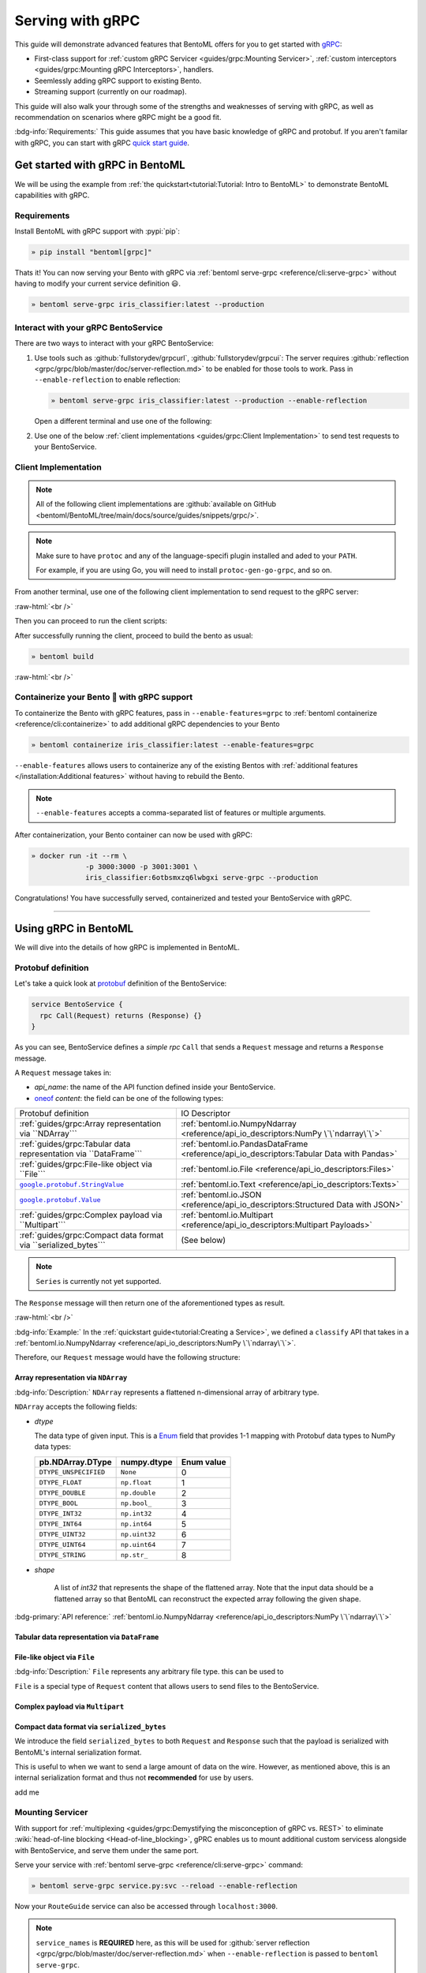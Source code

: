=================
Serving with gRPC
=================

This guide will demonstrate advanced features that BentoML offers for you to get started
with `gRPC <https://grpc.io/>`_:

- First-class support for :ref:`custom gRPC Servicer <guides/grpc:Mounting Servicer>`, :ref:`custom interceptors <guides/grpc:Mounting gRPC Interceptors>`, handlers.
- Seemlessly adding gRPC support to existing Bento.
- Streaming support (currently on our roadmap).

This guide will also walk your through some of the strengths and weaknesses of serving with gRPC, as well as
recommendation on scenarios where gRPC might be a good fit.

:bdg-info:`Requirements:` This guide assumes that you have basic knowledge of gRPC and protobuf. If you aren't
familar with gRPC, you can start with gRPC `quick start guide <https://grpc.io/docs/languages/python/quickstart/>`_.

.. seealso::

   For quick introduction to serving with gRPC, see :ref:`Intro to BentoML <tutorial:Tutorial: Intro to BentoML>`

Get started with gRPC in BentoML
--------------------------------

We will be using the example from :ref:`the quickstart<tutorial:Tutorial: Intro to BentoML>` to
demonstrate BentoML capabilities with gRPC.

Requirements
~~~~~~~~~~~~

Install BentoML with gRPC support with :pypi:`pip`:

.. code-block:: bash

   » pip install "bentoml[grpc]"

Thats it! You can now serving your Bento with gRPC via :ref:`bentoml serve-grpc <reference/cli:serve-grpc>` without having to modify your current service definition 😃.

.. code-block:: bash

   » bentoml serve-grpc iris_classifier:latest --production

Interact with your gRPC BentoService
~~~~~~~~~~~~~~~~~~~~~~~~~~~~~~~~~~~~

There are two ways to interact with your gRPC BentoService:

1. Use tools such as :github:`fullstorydev/grpcurl`, :github:`fullstorydev/grpcui`: 
   The server requires :github:`reflection <grpc/grpc/blob/master/doc/server-reflection.md>` to be enabled for those tools to work.
   Pass in ``--enable-reflection`` to enable reflection:

   .. code-block:: bash

      » bentoml serve-grpc iris_classifier:latest --production --enable-reflection

   Open a different terminal and use one of the following:

   .. tab-set::

      .. tab-item:: gRPCurl

         We will use :github:`fullstorydev/grpcurl` to send a CURL-like request to the gRPC BentoServer.

         Note that we will use `docker <https://docs.docker.com/get-docker/>`_ to run the ``grpcurl`` command.

         .. tab-set::

            .. tab-item:: MacOS/Windows
               :sync: macwin

               .. code-block:: bash

                  » docker run -i --rm \
                               fullstorydev/grpcurl -d @ -plaintext host.docker.internal:3000 \
                               bentoml.grpc.v1alpha1.BentoService/Call <<EOT
                  {
                     "apiName": "classify",
                     "ndarray": {
                        "shape": [1, 4],
                        "floatValues": [5.9, 3, 5.1, 1.8]
                     }
                  }
                  EOT

            .. tab-item:: Linux
               :sync: Linux

               .. code-block:: bash

                  » docker run -i --rm \
                               --network=host \
                               fullstorydev/grpcurl -d @ -plaintext 0.0.0.0:3000 \
                               bentoml.grpc.v1alpha1.BentoService/Call <<EOT
                  {
                     "apiName": "classify",
                     "ndarray": {
                        "shape": [1, 4],
                        "floatValues": [5.9, 3, 5.1, 1.8]
                     }
                  }
                  EOT

      .. tab-item:: gRPCUI

         We will use :github:`fullstorydev/grpcui` to send request from a web browser.

         Note that we will use `docker <https://docs.docker.com/get-docker/>`_ to run the ``grpcui`` command.

         .. tab-set::

            .. tab-item:: MacOS/Windows
               :sync: macwin

               .. code-block:: bash

                  » docker run --init --rm \
                               -p 8080:8080 fullstorydev/grpcui -plaintext host.docker.internal:3000

            .. tab-item:: Linux
               :sync: Linux

               .. code-block:: bash

                  » docker run --init --rm \
                               -p 8080:8080 \
                               --network=host fullstorydev/grpcui -plaintext 0.0.0.0:3000

         Proceed to http://127.0.0.1:8080 in your browser and send test request from the web UI.

2. Use one of the below :ref:`client implementations <guides/grpc:Client Implementation>` to send test requests to your BentoService.

.. _workspace: https://bazel.build/concepts/build-ref

.. |workspace| replace:: ``WORKSPACE``

.. _build: https://bazel.build/concepts/build-files

.. |build| replace:: ``BUILD``

Client Implementation
~~~~~~~~~~~~~~~~~~~~~

.. note::

   All of the following client implementations are :github:`available on GitHub <bentoml/BentoML/tree/main/docs/source/guides/snippets/grpc/>`.

.. note::

   Make sure to have ``protoc`` and any of the language-specifi plugin installed and
   aded to your ``PATH``.

   For example, if you are using Go, you will need to install ``protoc-gen-go-grpc``,
   and so on.

From another terminal, use one of the following client implementation to send request to the
gRPC server:

.. tab-set::

   .. tab-item:: Python
      :sync: python

      We will create our Python client in the directory ``~/workspace/iris_python_client/``:

      .. code-block:: bash

         » mkdir -p ~/workspace/iris_python_client
         » cd ~/workspace/iris_python_client

      Now, create a file named ``client.py`` in the ``~/workspace/iris_python_client`` directory with the following content:

      .. literalinclude:: ./snippets/grpc/python/client.py
         :language: python
         :caption: `client.py`

   .. tab-item:: Go
      :sync: golang

      :bdg-info:`Requirements:` Make sure to install the `prerequisites <https://grpc.io/docs/languages/go/quickstart/#prerequisites>`_ before using Go.

      We will create our Golang client in the directory ``~/workspace/iris_go_client/``:

      .. code-block:: bash

         » mkdir -p ~/workspace/iris_go_client
         » cd ~/workspace/iris_go_client
         » go mod init iris_go_client && go mod tidy

      Add the following lines to ``~/workspace/iris_go_client/go.mod``:

      .. code-block:: go

         require github.com/bentoml/bentoml/grpc/v1alpha1 v0.0.0-unpublished

         replace github.com/bentoml/bentoml/grpc/v1alpha1 v0.0.0-unpublished => ./github.com/bentoml/bentoml/grpc/v1alpha1

      This is to make sure Go will know where to import our generated gRPC stubs from
      the incoming steps. (since we don't host the generate gRPC stubs on `pkg.go.dev` 😄)

      .. include:: ./snippets/grpc/docs/additional_setup.rst

      Given the your ``client.go`` will be saved under ``~/workspace/iris_go_client/client.go``, use the
      following ``protoc`` command to generate the gRPC Go stubs:

      .. code-block:: bash

         » protoc -I. -I thirdparty/protobuf/src  \
                  --go_out=. --go_opt=paths=import \
                  --go-grpc_out=. --go-grpc_opt=paths=import \
                  bentoml/grpc/v1alpha1/service.proto

      The following command is a hack to make the generated Go code importable:

      .. code-block:: bash

         » pushd github.com/bentoml/bentoml/grpc/v1alpha1
         » go mod init v1alpha1 && go mod tidy
         » popd

      Now, create a file named ``client.go`` in the ``~/workspace/iris_go_client`` directory with the following content:

      .. literalinclude:: ./snippets/grpc/go/client.go
         :language: go
         :caption: `client.go`

   .. tab-item:: C++
      :sync: cpp

      :bdg-info:`Requirements:` Make sure follow the `instructions <https://grpc.io/docs/languages/cpp/quickstart/#install-grpc>`_ to install gRPC and Protobuf locally.

      In the C++ world, there are various of different build tools. Feel free to use the one
      you are familiar with. In this example, we will use `bazel <https://bazel.build/>`_ to build and run the client.

      We will create our C++ client in the directory ``~/workspace/iris_cc_client/``:

      .. code-block:: bash

         » mkdir -p ~/workspace/iris_cc_client
         » cd ~/workspace/iris_cc_client

      Define a |workspace|_ file:

      .. dropdown:: ``WORKSPACE``

         .. literalinclude:: ./snippets/grpc/cpp/WORKSPACE.snippet.bzl
            :language: python

      Followed by defining a |build|_ file:

      .. dropdown:: ``BUILD``

         .. literalinclude:: ./snippets/grpc/cpp/BUILD.snippet.bzl
            :language: python

      Create a ``~/workspace/iris_cc_client/client.cpp`` file with the following content:

      .. literalinclude:: ./snippets/grpc/cpp/client.cc
         :language: cpp
         :caption: `client.cpp`

   .. tab-item:: Java
      :sync: java

      :bdg-info:`Requirements:` Make sure to have `JDK>=7 <https://jdk.java.net/>`_ and follow the :github:`instructions <grpc/grpc-java/tree/master/compiler>` to install ``protoc`` plugin for gRPC Java.

      Additionally, you will need to also have :github:`gRPC Java <grpc/grpc-java>` and :github:`protocolbuffers/protobuf` available locally.

      Feel free to use any Java build tools of choice (Maven, Gradle, Bazel, etc.) to build and run the client.

      In this example, we will use `bazel <bazel.build>`_ to build and run the client.


      We will create our Java client in the directory ``~/workspace/iris_java_client/``:

      .. code-block:: bash

         » mkdir -p ~/workspace/iris_java_client
         » cd ~/workspace/iris_java_client
         » mkdir -p src/main/java/com/client

      Define a |workspace|_ file:

      .. dropdown:: ``WORKSPACE``

         .. literalinclude:: ./snippets/grpc/java/WORKSPACE.snippet.bzl
            :language: python

      Followed by defining a |build|_ file:

      .. dropdown:: ``BUILD``

         .. literalinclude:: ./snippets/grpc/java/BUILD.snippet.bzl
            :language: python

      .. include:: ./snippets/grpc/docs/additional_setup.rst

      Here is the ``protoc`` command to generate the gRPC Java stubs:

      .. code-block:: bash

         » protoc -I . \
                  -I ./thirdparty/protobuf/src \
                  --java_out=./src/main/java \
                  --grpc-java_out=./src/main/java \
                  bentoml/grpc/v1alpha1/service.proto

      Proceed to create a ``src/main/java/com/client/BentoServiceClient.java`` file with the following content:

      .. literalinclude:: ./snippets/grpc/java/src/main/java/com/client/BentoServiceClient.java
         :language: java
         :caption: `BentoServiceClient.java`

   .. tab-item:: Kotlin
      :sync: kotlin

      :bdg-info:`Requirements:` Make sure to have the `prequisites <https://grpc.io/docs/languages/kotlin/quickstart/#prerequisites>`_ to get started with :github:`grpc/grpc-kotlin`.

      Additionally, you will need to also install :github:`Kotlin gRPC codegen <grpc/grpc-kotlin/blob/master/compiler/README.md>` in order to generate gRPC stubs.

      To bootstrap the Kotlin client, feel free to use either `gradle <https://gradle.org/>`_ or
      `maven <https://maven.apache.org/>`_ to build and run the following client code.

      In this example, we will use `bazel <bazel.build>`_ to build and run the client.

      We will create our Kotlin client in the directory ``~/workspace/iris_kotlin_client/``, followed by creating the client directory structure:

      .. code-block:: bash

         » mkdir -p ~/workspace/iris_kotlin_client
         » cd ~/workspace/iris_kotlin_client
         » mkdir -p src/main/kotlin/com/client

      Define a |workspace|_ file:

      .. dropdown:: ``WORKSPACE``

         .. literalinclude:: ./snippets/grpc/kotlin/WORKSPACE.snippet.bzl
            :language: python

      Followed by defining a |build|_ file:

      .. dropdown:: ``BUILD``

         .. literalinclude:: ./snippets/grpc/kotlin/BUILD.snippet.bzl
            :language: python

      .. include:: ./snippets/grpc/docs/additional_setup.rst

      Here is the ``protoc`` command to generate the gRPC Kotlin stubs:

      .. code-block:: bash

         » protoc -I. -I ./thirdparty/protobuf/src \
                  --kotlin_out ./kotlin/src/main/kotlin/ \
                  --grpc-kotlin_out ./kotlin/src/main/kotlin \
                  bentoml/grpc/v1alpha1/service.proto

      Proceed to create a ``src/main/kotlin/com/client/BentoServiceClient.kt`` file with the following content:

      .. literalinclude:: ./snippets/grpc/kotlin/src/main/kotlin/com/client/BentoServiceClient.kt
         :language: java
         :caption: `BentoServiceClient.kt`

   .. tab-item:: Node.js
      :sync: nodejs

      :bdg-info:`Requirements:` Make sure to have `Node.js <https://nodejs.org/en/>`_
      installed in your system.

      We will create our Node.js client in the directory ``~/workspace/iris_node_client/``:

      .. code-block:: bash

         » mkdir -p ~/workspace/iris_node_client
         » cd ~/workspace/iris_node_client

      .. dropdown:: Initialize the project and use the following ``package.json``:

         .. literalinclude:: ./snippets/grpc/node/package.json
            :language: json
            :caption: `package.json`

      Install the dependencies with either ``npm`` or ``yarn``:

      .. code-block:: bash

         » yarn install --add-devs

      .. note::

         If you are using M1, you might also have to prepend ``npm_config_target_arch=x64`` to ``yarn`` command:

         .. code-block:: bash

            » npm_config_target_arch=x64 yarn install --add-devs

      .. include:: ./snippets/grpc/docs/additional_setup.rst

      Here is the ``protoc`` command to generate the gRPC Javascript stubs:

      .. code-block:: bash

         » $(npm bin)/grpc_tools_node_protoc \
                  -I. --js_out=import_style=commonjs,binary:. \
                  --grpc_out=grpc_js:js \
                  bentoml/grpc/v1alpha1/service.proto

      Proceed to create a ``client.js`` file with the following content:

      .. literalinclude:: ./snippets/grpc/node/client.js
         :language: javascript
         :caption: `client.js`

   .. tab-item:: Swift
      :sync: swift

      :bdg-info:`Requirements:` Make sure to follow the :github:`instructions <grpc/grpc-swift/blob/main/docs/quick-start.md#prerequisites>` to install ``protoc`` plugin for gRPC Swift.

      Additionally, you will need to also have :github:`gRPC Swift <grpc/grpc-swift>` and :github:`protocolbuffers/protobuf` available locally.

      We will create our Swift client in the directory ``~/workspace/iris_swift_client/``:

      .. code-block:: bash

         » mkdir -p ~/workspace/iris_swift_client
         » cd ~/workspace/iris_swift_client

      Create a new Swift package:

      .. code-block:: bash

         » swift package init --name BentoServiceClient

      .. dropdown:: An example ``Package.swift`` for the client:
         :icon: code

         .. literalinclude:: ./snippets/grpc/swift/Package.swift
            :language: swift

      .. include:: ./snippets/grpc/docs/additional_setup.rst

      Here is the ``protoc`` command to generate the gRPC swift stubs:

      .. code-block:: bash

         » protoc -I . -I ./thirdparty/protobuf/src \
                  --swift_out=Source/ --swift_opt=Visibility=Public \
                  --grpc-swift_out=Source/ --grpc-swift_opt=Visibility=Public \
                  bentoml/grpc/v1alpha1/service.proto

      Proceed to create a ``Sources/BentoServiceClient/main.swift`` file with the following content:

      .. literalinclude:: ./snippets/grpc/swift/Sources/BentoServiceClient/main.swift
         :language: swift
         :caption: `main.swift`

:raw-html:`<br />`

Then you can proceed to run the client scripts:

.. tab-set::

   .. tab-item:: Python
      :sync: python

      .. code-block:: bash

         » python -m client

   .. tab-item:: Go
      :sync: golang

      .. code-block:: bash

         » go run ./client.go

   .. tab-item:: C++
      :sync: cpp

      .. code-block:: bash

         » bazel run :client_cc

      .. note::

         See the :github:`instructions on GitHub <bentoml/BentoML/tree/main/docs/source/guides/snippets/grpc/README.md>` for working C++ client.

   .. tab-item:: Java
      :sync: java

      .. code-block:: bash

         » bazel run :client_java

      .. note::

         See the :github:`instructions on GitHub <bentoml/BentoML/tree/main/docs/source/guides/snippets/grpc/README.md>` for working Java client.

   .. tab-item:: Kotlin
      :sync: kotlin

      .. code-block:: bash

         » bazel run :client_kt

      .. note::

         See the :github:`instructions on GitHub <bentoml/BentoML/tree/main/docs/source/guides/snippets/grpc/README.md>` for working Kotlin client.

   .. tab-item:: Node.js
      :sync: nodejs

      .. code-block:: bash

         » node client.js

   .. tab-item:: Swift
      :sync: swift

      .. code-block:: bash

         » swift run BentoServiceClient

.. dropdown:: Additional resources for client implementation
   :icon: triangle-down

   .. tab-set::

      .. tab-item:: PHP
         :sync: php

         :bdg-primary:`Note:` Please check out the :github:`gRPC PHP <grpc/grpc/blob/master/src/php/README.md#overview>` overview for PHP client implementation.

      .. tab-item:: Ruby
         :sync: ruby

         :bdg-primary:`Note:` Please check out the :github:`gRPC Ruby <grpc/grpc/blob/master/src/ruby/README.md#grpc-ruby>` for how to install from source.
         Check out the :github:`examples folder <grpc/grpc/blob/master/examples/ruby/README.md#prerequisites>` for Ruby client implementation.

      .. tab-item:: .NET
         :sync: dotnet

         :bdg-primary:`Note:` Please check out the :github:`gRPC .NET <grpc/grpc-dotnet/tree/master/examples>` examples folder for :github:`grpc/grpc-dotnet` client implementation.

      .. tab-item:: Dart
         :sync: dart

         :bdg-primary:`Note:` Please check out the :github:`gRPC Dart <grpc/grpc-dart/tree/master/examples>` examples folder for :github:`grpc/grpc-dart` client implementation.

      .. tab-item:: Rust
         :sync: rust

         :bdg-primary:`Note:` Currently there are no official gRPC Rust client implementation. Please check out the :github:`tikv/grpc-rs` as one of the unofficial implementation.


After successfully running the client, proceed to build the bento as usual:

.. code-block:: bash

   » bentoml build

:raw-html:`<br />`

Containerize your Bento 🍱 with gRPC support
~~~~~~~~~~~~~~~~~~~~~~~~~~~~~~~~~~~~~~~~~~~~

To containerize the Bento with gRPC features, pass in ``--enable-features=grpc`` to
:ref:`bentoml containerize <reference/cli:containerize>` to add additional gRPC
dependencies to your Bento

.. code-block:: bash

   » bentoml containerize iris_classifier:latest --enable-features=grpc

``--enable-features`` allows users to containerize any of the existing Bentos with :ref:`additional features </installation:Additional features>` without having to rebuild the Bento.

.. note::

   ``--enable-features`` accepts a comma-separated list of features or multiple arguments.

After containerization, your Bento container can now be used with gRPC:

.. code-block:: bash

   » docker run -it --rm \
                -p 3000:3000 -p 3001:3001 \
                iris_classifier:6otbsmxzq6lwbgxi serve-grpc --production

Congratulations! You have successfully served, containerized and tested your BentoService with gRPC.

-------------

Using gRPC in BentoML
---------------------

We will dive into the details of how gRPC is implemented in BentoML.

Protobuf definition
~~~~~~~~~~~~~~~~~~~

Let's take a quick look at `protobuf <https://developers.google.com/protocol-buffers/>`_  definition of the BentoService:

.. code-block:: protobuf

   service BentoService {
     rpc Call(Request) returns (Response) {}
   }

.. dropdown:: `Expands for current protobuf definition.`
   :icon: code

   .. tab-set::

      .. tab-item:: v1alpha1

         .. literalinclude:: ../../../bentoml/grpc/v1alpha1/service.proto
            :language: protobuf

As you can see, BentoService defines a `simple rpc` ``Call`` that sends a ``Request`` message and returns a ``Response`` message.

A ``Request`` message takes in:

* `api_name`: the name of the API function defined inside your BentoService. 
* `oneof <https://developers.google.com/protocol-buffers/docs/proto3#oneof>`_ `content`: the field can be one of the following types:

+------------------------------------------------------------------+-------------------------------------------------------------------------------------------+
| Protobuf definition                                              | IO Descriptor                                                                             |
+------------------------------------------------------------------+-------------------------------------------------------------------------------------------+
| :ref:`guides/grpc:Array representation via ``NDArray```          | :ref:`bentoml.io.NumpyNdarray <reference/api_io_descriptors:NumPy \`\`ndarray\`\`>`       |
+------------------------------------------------------------------+-------------------------------------------------------------------------------------------+
| :ref:`guides/grpc:Tabular data representation via ``DataFrame``` | :ref:`bentoml.io.PandasDataFrame <reference/api_io_descriptors:Tabular Data with Pandas>` |
+------------------------------------------------------------------+-------------------------------------------------------------------------------------------+
| :ref:`guides/grpc:File-like object via ``File```                 | :ref:`bentoml.io.File <reference/api_io_descriptors:Files>`                               |
+------------------------------------------------------------------+-------------------------------------------------------------------------------------------+
| |google_protobuf_string_value|_                                  | :ref:`bentoml.io.Text <reference/api_io_descriptors:Texts>`                               |
+------------------------------------------------------------------+-------------------------------------------------------------------------------------------+
| |google_protobuf_value|_                                         | :ref:`bentoml.io.JSON <reference/api_io_descriptors:Structured Data with JSON>`           |
+------------------------------------------------------------------+-------------------------------------------------------------------------------------------+
| :ref:`guides/grpc:Complex payload via ``Multipart```             | :ref:`bentoml.io.Multipart <reference/api_io_descriptors:Multipart Payloads>`             |
+------------------------------------------------------------------+-------------------------------------------------------------------------------------------+
| :ref:`guides/grpc:Compact data format via ``serialized_bytes```  | (See below)                                                                               |
+------------------------------------------------------------------+-------------------------------------------------------------------------------------------+

.. note::

   ``Series`` is currently not yet supported.

.. _google_protobuf_value: https://developers.google.com/protocol-buffers/docs/reference/google.protobuf#google.protobuf.Value

.. |google_protobuf_value| replace:: ``google.protobuf.Value``

.. _google_protobuf_string_value: https://developers.google.com/protocol-buffers/docs/reference/google.protobuf#stringvalue

.. |google_protobuf_string_value| replace:: ``google.protobuf.StringValue``

The ``Response`` message will then return one of the aforementioned types as result.

:raw-html:`<br />`

:bdg-info:`Example:` In the :ref:`quickstart guide<tutorial:Creating a Service>`, we defined a ``classify`` API that takes in a :ref:`bentoml.io.NumpyNdarray <reference/api_io_descriptors:NumPy \`\`ndarray\`\`>`.

Therefore, our ``Request`` message would have the following structure:

.. tab-set::

   .. tab-item:: Python
      :sync: python

      .. literalinclude:: ./snippets/grpc/python/request.py
         :language: python

   .. tab-item:: Go
      :sync: golang

      .. literalinclude:: ./snippets/grpc/go/request.go
         :language: go

   .. tab-item:: C++
      :sync: cpp

      .. literalinclude:: ./snippets/grpc/cpp/request.cc
         :language: cpp

   .. tab-item:: Java
      :sync: java

      .. literalinclude:: ./snippets/grpc/java/Request.java
         :language: java

   .. tab-item:: Kotlin
      :sync: kotlin

      .. literalinclude:: ./snippets/grpc/kotlin/Request.kt
         :language: java

   .. tab-item:: Node.js
      :sync: nodejs

      .. literalinclude:: ./snippets/grpc/node/request.js
         :language: javascript

   .. tab-item:: Swift
      :sync: swift

      .. literalinclude:: ./snippets/grpc/swift/Request.swift
         :language: swift



Array representation via ``NDArray``
^^^^^^^^^^^^^^^^^^^^^^^^^^^^^^^^^^^^

:bdg-info:`Description:` ``NDArray`` represents a flattened n-dimensional array of arbitrary type.

``NDArray`` accepts the following fields:

* `dtype`

  The data type of given input. This is a `Enum <https://developers.google.com/protocol-buffers/docs/proto3#enum>`_ field that provides 1-1 mapping with Protobuf data types to NumPy data types:

  +-----------------------+---------------+------------+
  | pb.NDArray.DType      | numpy.dtype   | Enum value |
  +=======================+===============+============+
  | ``DTYPE_UNSPECIFIED`` | ``None``      | 0          |
  +-----------------------+---------------+------------+
  | ``DTYPE_FLOAT``       | ``np.float``  | 1          |
  +-----------------------+---------------+------------+
  | ``DTYPE_DOUBLE``      | ``np.double`` | 2          |
  +-----------------------+---------------+------------+
  | ``DTYPE_BOOL``        | ``np.bool_``  | 3          |
  +-----------------------+---------------+------------+
  | ``DTYPE_INT32``       | ``np.int32``  | 4          |
  +-----------------------+---------------+------------+
  | ``DTYPE_INT64``       | ``np.int64``  | 5          |
  +-----------------------+---------------+------------+
  | ``DTYPE_UINT32``      | ``np.uint32`` | 6          |
  +-----------------------+---------------+------------+
  | ``DTYPE_UINT64``      | ``np.uint64`` | 7          |
  +-----------------------+---------------+------------+
  | ``DTYPE_STRING``      | ``np.str_``   | 8          |
  +-----------------------+---------------+------------+

* `shape`

   A list of `int32` that represents the shape of the flattened array.
   Note that the input data should be a flattened array so that BentoML can reconstruct the expected array following the given shape.



:bdg-primary:`API reference:` :ref:`bentoml.io.NumpyNdarray <reference/api_io_descriptors:NumPy \`\`ndarray\`\`>`

Tabular data representation via ``DataFrame``
^^^^^^^^^^^^^^^^^^^^^^^^^^^^^^^^^^^^^^^^^^^^^

File-like object via ``File``
^^^^^^^^^^^^^^^^^^^^^^^^^^^^^

:bdg-info:`Description:` ``File`` represents any arbitrary file type. this can be used
to 

``File`` is a special type of ``Request`` content that allows users to send files to the BentoService.

Complex payload via ``Multipart``
^^^^^^^^^^^^^^^^^^^^^^^^^^^^^^^^^

Compact data format via ``serialized_bytes``
^^^^^^^^^^^^^^^^^^^^^^^^^^^^^^^^^^^^^^^^^^^^

We introduce the field ``serialized_bytes`` to both ``Request`` and ``Response`` such
that the payload is serialized with BentoML's internal serialization format.

This is useful to when we want to send a large amount of data on the wire.
However, as mentioned above, this is an internal serialization format and thus not
**recommended** for use by users.

add me

Mounting Servicer
~~~~~~~~~~~~~~~~~

With support for :ref:`multiplexing <guides/grpc:Demystifying the misconception of gRPC vs. REST>`
to eliminate :wiki:`head-of-line blocking <Head-of-line_blocking>`,
gPRC enables us to mount additional custom servicess alongside with BentoService,
and serve them under the same port.

.. code-block:: python
   :caption: `service.py`
   :emphasize-lines: 13

   import route_guide_pb2
   import route_guide_pb2_grpc
   from servicer_impl import RouteGuideServicer

   svc = bentoml.Service("iris_classifier", runners=[iris_clf_runner])

   services_name = [
       v.full_name for v in route_guide_pb2.DESCRIPTOR.services_by_name.values()
   ]
   svc.mount_grpc_servicer(
       RouteGuideServicer,
       add_servicer_fn=add_RouteGuideServicer_to_server,
       service_names=services_name,
   )

Serve your service with :ref:`bentoml serve-grpc <reference/cli:serve-grpc>` command:

.. code-block:: bash

   » bentoml serve-grpc service.py:svc --reload --enable-reflection

Now your ``RouteGuide`` service can also be accessed through ``localhost:3000``.

.. note::

   ``service_names`` is **REQUIRED** here, as this will be used for :github:`server reflection <grpc/grpc/blob/master/doc/server-reflection.md>`
   when ``--enable-reflection`` is passed to ``bentoml serve-grpc``.

Mounting gRPC Interceptors
~~~~~~~~~~~~~~~~~~~~~~~~~~

Inteceptors are a component of gRPC that allows us to intercept and interact with the
proto message and service context either before - or after - the actual RPC call was
sent/received by client/server.

Interceptors to gRPC is what middleware is to HTTP. The most common use-case for interceptors
are authentication, :ref:`tracing <guides/tracing:Tracing>`, access logs, and more.

BentoML comes with a sets of built-in *async interceptors* to provide support for access logs,
`OpenTelemetry <https://opentelemetry.io/>`_, and `Prometheus <https://prometheus.io/>`_.

The following diagrams demonstrates the flow of a gRPC request from client to server:

.. image:: /_static/img/interceptor-flow.svg
   :alt: Interceptor Flow

Since interceptors are executed in the order they are added, users interceptors will be executed after the built-in interceptors.

Users interceptors should be **READ-ONLY**, which means it shouldn't modify the state or content of the incoming ``Request``.

BentoML currently only support **async interceptors** (via `grpc.aio.ServerInterceptor <https://grpc.github.io/grpc/python/grpc_asyncio.html#grpc.aio.ServerInterceptor>`_, as opposed to `grpc.ServerInterceptor <https://grpc.github.io/grpc/python/grpc_asyncio.html#grpc.aio.ServerInterceptor>`_). This is
because BentoML gRPC server is an async implementation of gRPC server.

.. note::

   If you are using ``grpc.ServerInterceptor``, you will need to migrate it over
   to use the new ``grpc.aio.ServerInterceptor`` in order to use this feature.

   Feel free to reach out to us at `#support on Slack <https://l.linklyhq.com/l/ktOX>`_

.. dropdown:: A toy implementation ``AppendMetadataInterceptor``

   .. code-block:: python
      :caption: metadata_interceptor.py

      from __future__ import annotations

      import typing as t
      import functools
      import dataclasses
      from typing import TYPE_CHECKING

      from grpc import aio

      if TYPE_CHECKING:
          from bentoml.grpc.types import Request
          from bentoml.grpc.types import Response
          from bentoml.grpc.types import RpcMethodHandler
          from bentoml.grpc.types import AsyncHandlerMethod
          from bentoml.grpc.types import HandlerCallDetails
          from bentoml.grpc.types import BentoServicerContext


      @dataclasses.dataclass
      class Context:
          usage: str
          accuracy_score: float


      class AppendMetadataInterceptor(aio.ServerInterceptor):
           def __init__(self, *, usage: str, accuracy_score: float) -> None:
               self.context = Context(usage=usage, accuracy_score=accuracy_score)
               self._record: set[str] = set()

           async def intercept_service(
               self,
               continuation: t.Callable[[HandlerCallDetails], t.Awaitable[RpcMethodHandler]],
               handler_call_details: HandlerCallDetails,
           ) -> RpcMethodHandler:
               from bentoml.grpc.utils import wrap_rpc_handler

               handler = await continuation(handler_call_details)

               if handler and (handler.response_streaming or handler.request_streaming):
                   return handler

               def wrapper(behaviour: AsyncHandlerMethod[Response]):
                   @functools.wraps(behaviour)
                   async def new_behaviour(
                      request: Request, context: BentoServicerContext
                   ) -> Response | t.Awaitable[Response]:
                       self._record.update(
                         {f"{self.context.usage}:{self.context.accuracy_score}"}
                       )
                       resp = await behaviour(request, context)
                       context.set_trailing_metadata(
                          tuple(
                                [
                                   (k, str(v).encode("utf-8"))
                                   for k, v in dataclasses.asdict(self.context).items()
                                ]
                          )
                       )
                       return resp

                   return new_behaviour

               return wrap_rpc_handler(wrapper, handler)

To add your intercptors to existing BentoService, use ``svc.add_grpc_interceptor``:

.. code-block:: python
   :caption: `service.py`

   from custom_interceptor import CustomInterceptor

   svc.add_grpc_interceptor(CustomInterceptor)

.. note::

   ``add_grpc_interceptor`` also supports `partial` class as well as multiple arguments
   interceptors:

   .. tab-set::

      .. tab-item:: multiple arguments

         .. code-block:: python

            from metadata_interceptor import AppendMetadataInterceptor

            svc.add_grpc_interceptor(AppendMetadataInterceptor, usage="NLP", accuracy_score=0.867)

      .. tab-item:: partial method

         .. code-block:: python

            from functools import partial

            from metadata_interceptor import AppendMetadataInterceptor

            svc.add_grpc_interceptor(partial(AppendMetadataInterceptor, usage="NLP", accuracy_score=0.867))

--------------

Recommendations
---------------

gRPC is designed to be high performance framework for inter-service communications. This
means that it is a perfect fit for building microservices. The following are some
recommendation we have for using gRPC for model serving:

:raw-html:`<br />`

Demystifying the misconception of gRPC vs. REST
~~~~~~~~~~~~~~~~~~~~~~~~~~~~~~~~~~~~~~~~~~~~~~~

You might stumble upon articles comparing gRPC to REST, and you might get the impression
that gRPC is a better choice than REST when building services. This is not entirely
true.

gRPC is built on top of HTTP/2, and it addresses some of the shortcomings of HTTP/1.1,
such as :wiki:`head-of-line blocking <Head-of-line_blocking>`, and :wiki:`HTTP pipelining <HTTP_pipelining>`.
However, gRPC is not a replacement for REST, and indeed it is not a replacement for
model serving. gRPC comes with its own set of trade-offs, such as:

* **Limited browser support**: It is impossible to call a gRPC service directly from any
  browser. You will end up using tools such as :github:`gRPCUI <fullstorydev/grpcui>` in order to interact
  with your service, or having to go through the hassle of implementing a gRPC client in
  your language of choice.

* **Binary protocol format**: While :github:`Protobuf <protocolbuffers/protobuf>` is
  efficient to send and receive over the wire, it is not human-readable. This means
  additional toolin for debugging and analyzing protobuf messages are required.

* **Knowledge gap**: gRPC comes with its own concepts and learning curve, which requires
  teams to invest time in filling those knowledge gap to be effectively use gRPC. This
  often leads to a lot of friction and sometimes increase friction to the development
  agility.

* **Lack of suport for additional content types**: gRPC depends on protobuf, its content
  type are restrictive, in comparison to out-of-the-box support from HTTP+REST.

.. seealso::

   `gRPC on HTTP/2 <https://grpc.io/blog/grpc-on-http2/>`_ dives into how gRPC is built
   on top of HTTP/2, and this `article <https://www.cncf.io/blog/2018/07/03/http-2-smarter-at-scale/>`_
   goes into more details on how HTTP/2 address the problem from HTTP/1.1

   For HTTP/2 specification, see `RFC 7540 <https://tools.ietf.org/html/rfc7540>`_.

:raw-html:`<br />`

Should I use gRPC instead of REST for model serving?
~~~~~~~~~~~~~~~~~~~~~~~~~~~~~~~~~~~~~~~~~~~~~~~~~~~~

Yes and no.

If your organization is already using gRPC for inter-service communications, using
your Bento with gRPC is a no-brainer. You will be able to seemlessly integrate your
Bento with your existing gRPC services without having to worry about the overhead of
implementing :github:`grpc-gateway <grpc-ecosystem/grpc-gateway>`.

However, if your organization is not using gRPC, we recommend to keep using REST for
model serving. This is because REST is a well-known and well-understood protocol,
meaning there is no knowledge gap for your team, which will increase developer agility, and
faster go-to-market strategy.

:raw-html:`<br />`

Performance tuning
~~~~~~~~~~~~~~~~~~

BentoML allows user to tune the performance of gRPC via :ref:`bentoml_configuration.yaml <guides/configuration:Configuring BentoML>` via ``api_server.grpc``.

A quick overview of the available configuration for gRPC:

.. code-block:: yaml
   :caption: `bentoml_configuration.yaml`

   api_server:
     grpc:
       host: 0.0.0.0
       port: 3000
       max_concurrent_streams: ~
       maximum_concurrent_rpcs: ~
       max_message_length: -1
       reflection:
         enabled: false
       metrics:
         host: 0.0.0.0
         port: 3001

:raw-html:`<br />`

``max_concurrent_streams``
^^^^^^^^^^^^^^^^^^^^^^^^^^

   :bdg-info:`Definition:` Maximum number of concurrent incoming streams to allow on a HTTP2 connection.

By default we don't set a limit cap. HTTP/2 connections typically has limit of `maximum concurrent streams <httpwg.org/specs/rfc7540.html#rfc.section.5.1.2>`_
on a connection at one time.

.. dropdown:: Some notes about fine-tuning ``max_concurrent_streams``

   Note that a gRPC channel uses a single HTTP/2 connection, and concurrent calls are multiplexed on said connection.
   When the number of active calls reaches the connection stream limit, any additional
   calls are queued to the client. Queued calls then wait for active calls to complete before being sent. This means that
   application will higher load and long running streams could see a performance degradation caused by queuing because of the limit.

   Setting a limit cap on the number of concurrent streams will prevent this from happening, but it also means that
   you need to tune the limit cap to the right number. 

   * If the limit cap is too low, you will sooner or later running into the issue mentioned above.

   * Not setting a limit cap are also **NOT RECOMMENDED**. Too many streams on a single
     HTTP/2 connection introduces `thread contention` between streams trying to write
     to the connection, `packet loss` which causes all call to be blocked.

   :bdg-info:`Remarks:` We recommend you to play around with the limit cap, starting with 100, and increase if needed.

:raw-html:`<br />`

``maximum_concurrent_rpcs``
^^^^^^^^^^^^^^^^^^^^^^^^^^^

   :bdg-info:`Definition:` The maximum number of concurrent RPCs this server will service before returning ``RESOURCE_EXHAUSTED`` status.

By default we set to ``None`` to indicate no limit, and let gRPC to decide the limit.

:raw-html:`<br />`

``max_message_length``
^^^^^^^^^^^^^^^^^^^^^^

   :bdg-info:`Definition:` The maximum message length in bytes allowed to be received on/can be send to the server.

By default we set to ``-1`` to indicate no limit.
Message size limits via this options is a way to prevent gRPC from consuming excessive
resources. By default, gRPC uses per-message limits to manage inbound and outbound
message.

.. dropdown:: Some notes about fine-tuning ``max_message_length``

   This options sets two values: :github:`grpc.max_receive_message_length <grpc/grpc/blob/e8df8185e521b518a8f608b8a5cf98571e2d0925/include/grpc/impl/codegen/grpc_types.h#L153>`
   and :github:`grpc.max_send_message_length <grpc/grpc/blob/e8df8185e521b518a8f608b8a5cf98571e2d0925/include/grpc/impl/codegen/grpc_types.h#L159>`.

   .. code-block:: cpp

      #define GRPC_ARG_MAX_RECEIVE_MESSAGE_LENGTH "grpc.max_receive_message_length"

      #define GRPC_ARG_MAX_SEND_MESSAGE_LENGTH "grpc.max_send_message_length"

   By default, gRPC sets incoming message to be 4MB, and no limit on outgoing message.
   We recommend you to only set this option if you want to limit the size of outcoming message. Otherwise, you should let gRPC to determine the limit.


We recommend you to also check out `gRPC performance best practice <https://grpc.io/docs/guides/performance/>`_ to learn about best practice for gRPC.

